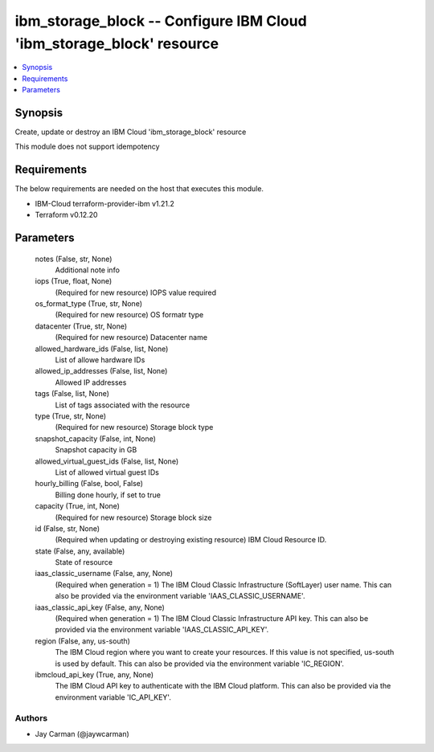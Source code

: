 
ibm_storage_block -- Configure IBM Cloud 'ibm_storage_block' resource
=====================================================================

.. contents::
   :local:
   :depth: 1


Synopsis
--------

Create, update or destroy an IBM Cloud 'ibm_storage_block' resource

This module does not support idempotency



Requirements
------------
The below requirements are needed on the host that executes this module.

- IBM-Cloud terraform-provider-ibm v1.21.2
- Terraform v0.12.20



Parameters
----------

  notes (False, str, None)
    Additional note info


  iops (True, float, None)
    (Required for new resource) IOPS value required


  os_format_type (True, str, None)
    (Required for new resource) OS formatr type


  datacenter (True, str, None)
    (Required for new resource) Datacenter name


  allowed_hardware_ids (False, list, None)
    List of allowe hardware IDs


  allowed_ip_addresses (False, list, None)
    Allowed IP addresses


  tags (False, list, None)
    List of tags associated with the resource


  type (True, str, None)
    (Required for new resource) Storage block type


  snapshot_capacity (False, int, None)
    Snapshot capacity in GB


  allowed_virtual_guest_ids (False, list, None)
    List of allowed virtual guest IDs


  hourly_billing (False, bool, False)
    Billing done hourly, if set to true


  capacity (True, int, None)
    (Required for new resource) Storage block size


  id (False, str, None)
    (Required when updating or destroying existing resource) IBM Cloud Resource ID.


  state (False, any, available)
    State of resource


  iaas_classic_username (False, any, None)
    (Required when generation = 1) The IBM Cloud Classic Infrastructure (SoftLayer) user name. This can also be provided via the environment variable 'IAAS_CLASSIC_USERNAME'.


  iaas_classic_api_key (False, any, None)
    (Required when generation = 1) The IBM Cloud Classic Infrastructure API key. This can also be provided via the environment variable 'IAAS_CLASSIC_API_KEY'.


  region (False, any, us-south)
    The IBM Cloud region where you want to create your resources. If this value is not specified, us-south is used by default. This can also be provided via the environment variable 'IC_REGION'.


  ibmcloud_api_key (True, any, None)
    The IBM Cloud API key to authenticate with the IBM Cloud platform. This can also be provided via the environment variable 'IC_API_KEY'.













Authors
~~~~~~~

- Jay Carman (@jaywcarman)


